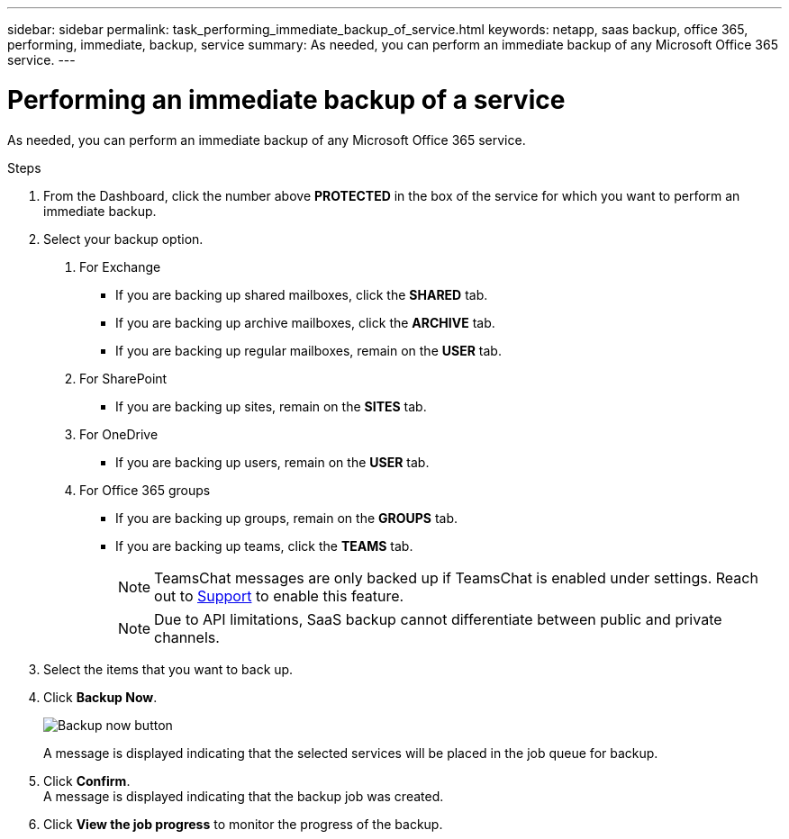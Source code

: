 ---
sidebar: sidebar
permalink: task_performing_immediate_backup_of_service.html
keywords: netapp, saas backup, office 365, performing, immediate, backup, service
summary: As needed, you can perform an immediate backup of any Microsoft Office 365 service.
---

= Performing an immediate backup of a service
:toc: macro
:toclevels: 1
:hardbreaks:
:nofooter:
:icons: font
:linkattrs:
:imagesdir: ./media/

[.lead]
As needed, you can perform an immediate backup of any Microsoft Office 365 service.

.Steps

1. From the Dashboard, click the number above *PROTECTED* in the box of the service for which you want to perform an immediate backup.
2. Select your backup option.
a. For Exchange
* If you are backing up shared mailboxes, click the *SHARED* tab.
* If you are backing up archive mailboxes, click the *ARCHIVE* tab.
* If you are backing up regular mailboxes, remain on the *USER* tab.

b. For SharePoint
* If you are backing up sites, remain on the *SITES* tab.

c. For OneDrive
* If you are backing up users, remain on the *USER* tab.

d. For Office 365 groups
* If you are backing up groups, remain on the *GROUPS* tab.
* If you are backing up teams, click the *TEAMS* tab.
+
NOTE: TeamsChat messages are only backed up if TeamsChat is enabled under settings. Reach out to link:https://mysupport.netapp.com/[Support] to enable this feature.
+

NOTE: Due to API limitations, SaaS backup cannot differentiate between public and private channels.

3. Select the items that you want to back up.
4. Click *Backup Now*.
+
image:backup_now.gif[Backup now button]
+
A message is displayed indicating that the selected services will be placed in the job queue for backup.
5. Click *Confirm*.
  A message is displayed indicating that the backup job was created.
6. Click *View the job progress* to monitor the progress of the backup.
